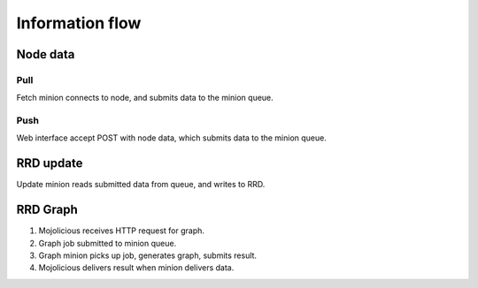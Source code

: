 ==================
 Information flow
==================

Node data
=========

Pull
----

Fetch minion connects to node, and submits data to the minion queue.


Push
----

Web interface accept POST with node data, which submits data to the
minion queue.


RRD update
==========

Update minion reads submitted data from queue, and writes to RRD.


RRD Graph
=========

#. Mojolicious receives HTTP request for graph.

#. Graph job submitted to minion queue.

#. Graph minion picks up job, generates graph, submits result.

#. Mojolicious delivers result when minion delivers data.
